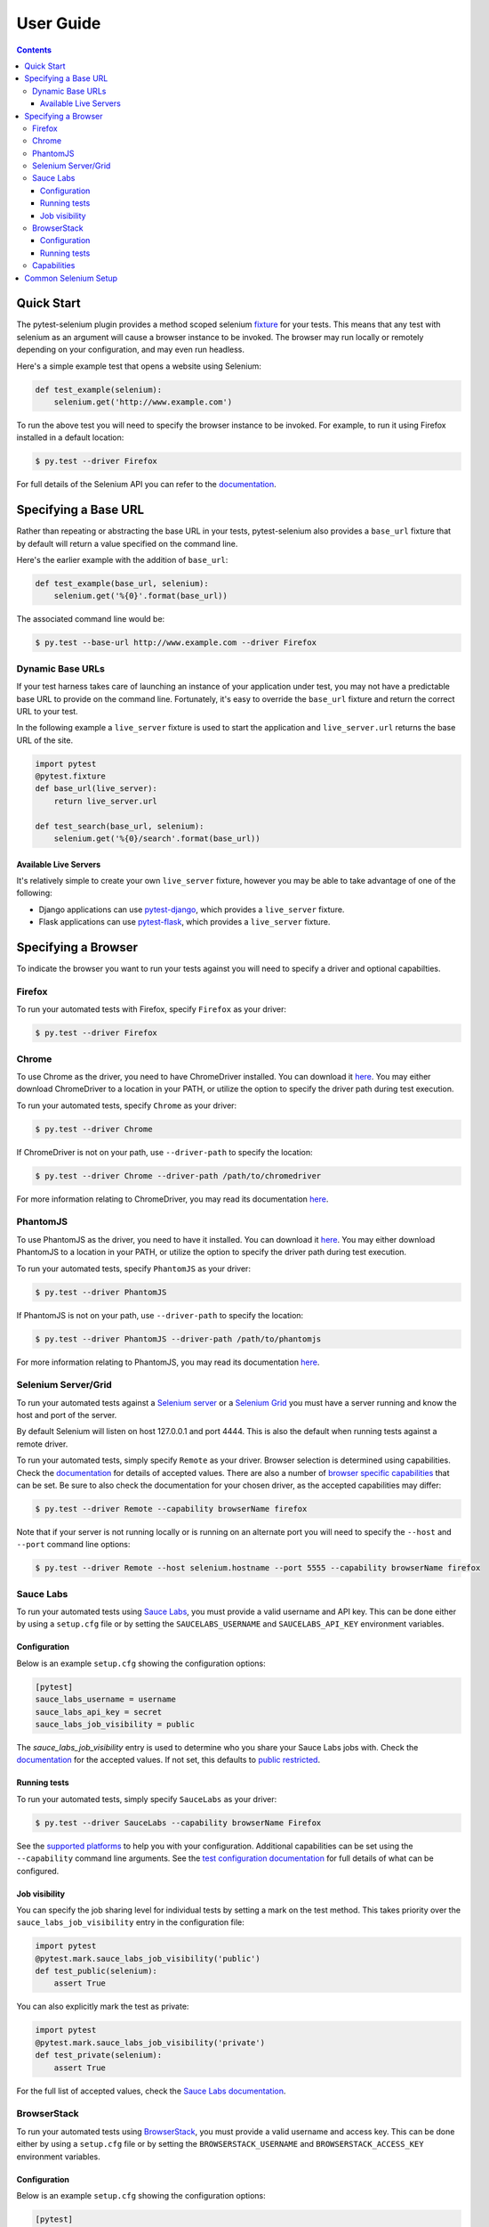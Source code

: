 User Guide
==========

.. contents:: :depth: 3

Quick Start
***********

The pytest-selenium plugin provides a method scoped selenium
`fixture <http://pytest.org/latest/fixture.html>`_ for your tests. This means
that any test with selenium as an argument will cause a browser instance to be
invoked. The browser may run locally or remotely depending on your
configuration, and may even run headless.

Here's a simple example test that opens a website using Selenium:

.. code-block:: python

  def test_example(selenium):
      selenium.get('http://www.example.com')

To run the above test you will need to specify the browser instance to be
invoked. For example, to run it using Firefox installed in a default location:

.. code-block:: bash

  $ py.test --driver Firefox

For full details of the Selenium API you can refer to the
`documentation <http://seleniumhq.github.io/selenium/docs/api/py/api.html>`_.

Specifying a Base URL
*********************

Rather than repeating or abstracting the base URL in your tests, pytest-selenium
also provides a ``base_url`` fixture that by default will return a value
specified on the command line.

Here's the earlier example with the addition of ``base_url``:

.. code-block:: python

  def test_example(base_url, selenium):
      selenium.get('%{0}'.format(base_url))

The associated command line would be:

.. code-block:: bash

  $ py.test --base-url http://www.example.com --driver Firefox

Dynamic Base URLs
-----------------

If your test harness takes care of launching an instance of your application
under test, you may not have a predictable base URL to provide on the command
line. Fortunately, it's easy to override the ``base_url`` fixture and return the
correct URL to your test.

In the following example a ``live_server`` fixture is used to start the
application and ``live_server.url`` returns the base URL of the site.

.. code-block:: python

  import pytest
  @pytest.fixture
  def base_url(live_server):
      return live_server.url

  def test_search(base_url, selenium):
      selenium.get('%{0}/search'.format(base_url))

Available Live Servers
~~~~~~~~~~~~~~~~~~~~~~

It's relatively simple to create your own ``live_server`` fixture, however you
may be able to take advantage of one of the following:

* Django applications can use
  `pytest-django <http://pytest-django.readthedocs.org/>`_, which provides a
  ``live_server`` fixture.

* Flask applications can use
  `pytest-flask <http://pytest-flask.readthedocs.org/>`_, which provides a
  ``live_server`` fixture.

Specifying a Browser
********************

To indicate the browser you want to run your tests against you will need to
specify a driver and optional capabilties.

Firefox
-------

To run your automated tests with Firefox, specify ``Firefox`` as your driver:

.. code-block:: bash

  $ py.test --driver Firefox

Chrome
------

To use Chrome as the driver, you need to have ChromeDriver installed. You can
download it
`here <https://sites.google.com/a/chromium.org/chromedriver/downloads>`_.
You may either download ChromeDriver to a location in your PATH, or utilize
the option to specify the driver path during test execution.

To run your automated tests, specify ``Chrome`` as your driver:

.. code-block:: bash

  $ py.test --driver Chrome

If ChromeDriver is not on your path, use ``--driver-path`` to specify the
location:

.. code-block:: bash

  $ py.test --driver Chrome --driver-path /path/to/chromedriver

For more information relating to ChromeDriver, you may read its documentation
`here <https://sites.google.com/a/chromium.org/chromedriver/>`_.

PhantomJS
---------

To use PhantomJS as the driver, you need to have it installed. You can download
it `here <http://phantomjs.org/download.html>`_.
You may either download PhantomJS to a location in your PATH, or utilize
the option to specify the driver path during test execution.

To run your automated tests, specify ``PhantomJS`` as your driver:

.. code-block:: bash

  $ py.test --driver PhantomJS

If PhantomJS is not on your path, use ``--driver-path`` to specify the
location:

.. code-block:: bash

  $ py.test --driver PhantomJS --driver-path /path/to/phantomjs

For more information relating to PhantomJS, you may read its documentation
`here <http://phantomjs.org/quick-start.html>`_.

Selenium Server/Grid
--------------------

To run your automated tests against a
`Selenium server <https://github.com/SeleniumHQ/selenium/wiki/RemoteWebDriverServer>`_
or a `Selenium Grid <https://github.com/SeleniumHQ/selenium/wiki/Grid2>`_ you
must have a server running and know the host and port of the server.

By default Selenium will listen on host 127.0.0.1 and port 4444. This is also
the default when running tests against a remote driver.

To run your automated tests, simply specify ``Remote`` as your driver. Browser
selection is determined using capabilities. Check the
`documentation <https://github.com/SeleniumHQ/selenium/wiki/DesiredCapabilities#used-by-the-selenium-server-for-browser-selection>`_
for details of accepted values. There are also a number of
`browser specific capabilities <https://github.com/SeleniumHQ/selenium/wiki/DesiredCapabilities#browser-specific-capabilities>`_
that can be set. Be sure to also check the documentation for your chosen
driver, as the accepted capabilities may differ:

.. code-block:: bash

  $ py.test --driver Remote --capability browserName firefox

Note that if your server is not running locally or is running on an alternate
port you will need to specify the ``--host`` and ``--port`` command line
options:

.. code-block:: bash

  $ py.test --driver Remote --host selenium.hostname --port 5555 --capability browserName firefox

Sauce Labs
----------

To run your automated tests using `Sauce Labs <https://saucelabs.com/>`_, you
must provide a valid username and API key. This can be done either by using
a ``setup.cfg`` file or by setting the ``SAUCELABS_USERNAME`` and
``SAUCELABS_API_KEY`` environment variables.

Configuration
~~~~~~~~~~~~~

Below is an example ``setup.cfg`` showing the configuration options:

.. code-block:: ini

  [pytest]
  sauce_labs_username = username
  sauce_labs_api_key = secret
  sauce_labs_job_visibility = public

The `sauce_labs_job_visibility` entry is used to determine who you share your
Sauce Labs jobs with. Check the
`documentation <https://saucelabs.com/docs/additional-config#sharing>`_ for the
accepted values. If not set, this defaults to
`public restricted <https://saucelabs.com/docs/additional-config#restricted>`_.

Running tests
~~~~~~~~~~~~~

To run your automated tests, simply specify ``SauceLabs`` as your driver:

.. code-block:: bash

  $ py.test --driver SauceLabs --capability browserName Firefox

See the `supported platforms <https://docs.saucelabs.com/reference/platforms-configurator/>`_
to help you with your configuration. Additional capabilities can be set using
the ``--capability`` command line arguments. See the
`test configuration documentation <https://docs.saucelabs.com/reference/test-configuration/>`_
for full details of what can be configured.

Job visibility
~~~~~~~~~~~~~~

You can specify the job sharing level for individual tests by setting a mark on
the test method. This takes priority over the ``sauce_labs_job_visibility``
entry in the configuration file:

.. code-block:: python

  import pytest
  @pytest.mark.sauce_labs_job_visibility('public')
  def test_public(selenium):
      assert True

You can also explicitly mark the test as private:

.. code-block:: python

  import pytest
  @pytest.mark.sauce_labs_job_visibility('private')
  def test_private(selenium):
      assert True

For the full list of accepted values, check the
`Sauce Labs documentation <https://saucelabs.com/docs/additional-config#sharing>`_.

BrowserStack
------------

To run your automated tests using
`BrowserStack <https://www.browserstack.com/>`_, you must provide a valid
username and access key. This can be done either by using a ``setup.cfg`` file
or by setting the ``BROWSERSTACK_USERNAME`` and ``BROWSERSTACK_ACCESS_KEY``
environment variables.

Configuration
~~~~~~~~~~~~~

Below is an example ``setup.cfg`` showing the configuration options:

.. code-block:: ini

  [pytest]
  browserstack_username = username
  browserstack_access_key = secret

Running tests
~~~~~~~~~~~~~

To run your automated tests, simply specify ``BrowserStack`` as your driver:

.. code-block:: bash

  $ py.test --driver BrowserStack --capability browserName Firefox

See the
`capabilities documentation <https://www.browserstack.com/automate/capabilities>`_
for additional configuration that can be set using ``--capability`` command line
arguments.

Capabilities
------------

Configuration options are specified using a capabilities dictionary. This is
required when using a Selenium server to specify the target environment, but
can also be used to configure local drivers.

To specify capabilities, you can provide a JSON file on the command line using
the `pytest-variables <https://github.com/davehunt/pytest-variables>`_ plugin.
For example if you had a ``capabilties.json`` containing your capabilities, you
would need to include ``--variables capabilities.json`` on your command line.

The following is an example of a variables file including capabilities:

.. code-block:: json

  { "capabilities": {
      "browserName": "Firefox",
      "platform": "MAC" }
  }

Simple capabilities can be set or overridden on the command line:

.. code-block:: bash

  $ py.test --driver Remote --capability browserName Firefox

You can also add or change capabilities by overwriting the ``capabilities``
fixture:

.. code-block:: python

  import pytest
  @pytest.fixture
  def capabilities(capabilities):
      capabilities['tags'] = ['tag1', 'tag2', 'tag3']
      return capabilities

Common Selenium Setup
*********************

If you have common setup that you want to apply to your tests, such as setting
the implicit timeout or window size, you can override the ``selenium`` fixture:

.. code-block:: python

  import pytest
  @pytest.fixture
  def selenium(selenium):
      selenium.implicitly_wait(10)
      selenium.maximize_window()
      return selenium
